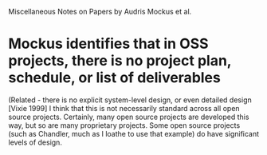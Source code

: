 Miscellaneous Notes on Papers by Audris Mockus et al.

* Mockus identifies that in OSS projects, there is no project plan, schedule, or list of deliverables
(Related - there is no explicit system-level design, or even detailed design [Vixie 1999]
I think that this is not necessarily standard across all open source projects. Certainly, many open source projects are developed this way, but so are many proprietary projects. Some open source projects (such as Chandler, much as I loathe to use that example) do have significant levels of design.
